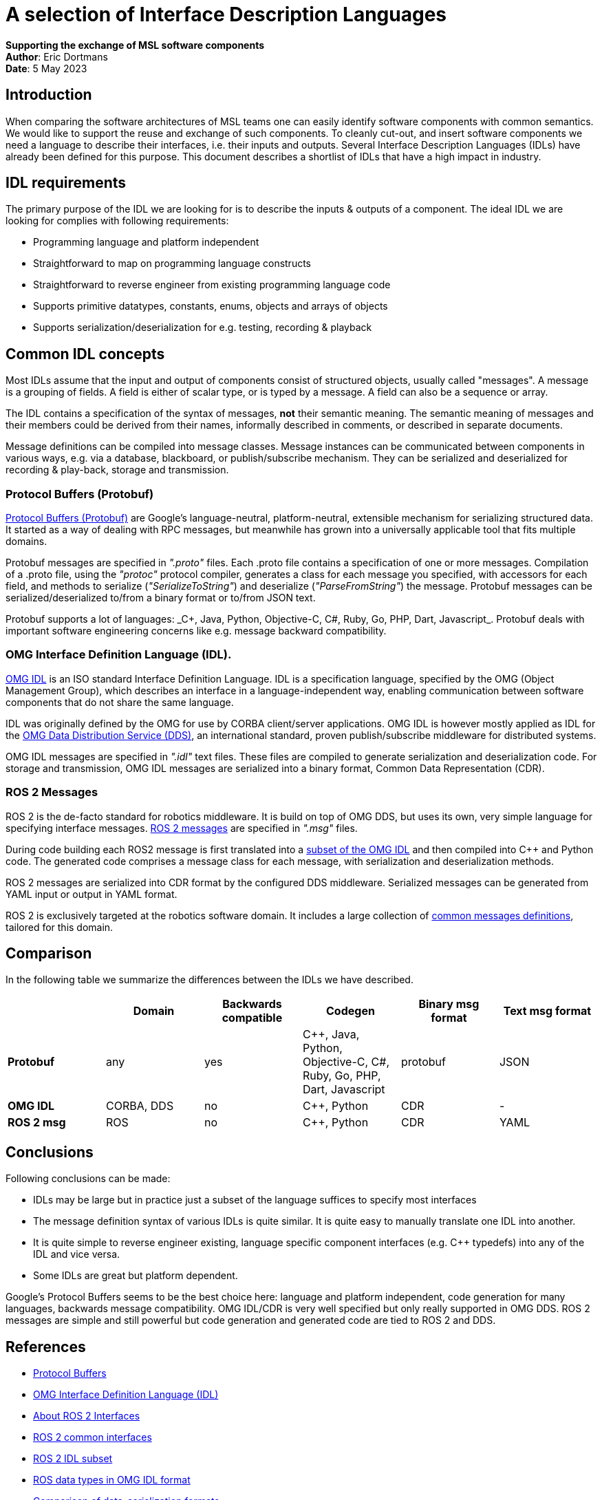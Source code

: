 [Appendix]
= A selection of Interface Description Languages

**Supporting the exchange of MSL software components** +
*Author*: Eric Dortmans +
*Date*: 5 May 2023

== Introduction

When comparing the software architectures of MSL teams one can easily identify software components with common semantics.
We would like to support the reuse and exchange of such components.
To cleanly cut-out, and insert software components we need a language to describe their interfaces, i.e. their inputs and outputs.
Several Interface Description Languages (IDLs) have already been defined for this purpose.
This document describes a shortlist of IDLs that have a high impact in industry.

== IDL requirements

The primary purpose of the IDL we are looking for is to describe the inputs & outputs of a component.
The ideal IDL we are looking for complies with following requirements:

- Programming language and platform independent
- Straightforward to map on programming language constructs
- Straightforward to reverse engineer from existing programming language code
- Supports primitive datatypes, constants, enums, objects and arrays of objects
- Supports serialization/deserialization for e.g. testing, recording & playback

== Common IDL concepts

Most IDLs assume that the input and output of components consist of structured objects, usually called "messages".
A message is a grouping of fields. A field is either of scalar type, or is typed by a message. A field can also be a sequence or array.

The IDL contains a specification of the syntax of messages, *not* their semantic meaning.
The semantic meaning of messages and their members could be derived from their names, informally described in comments, or described in separate documents.

Message definitions can be compiled into message classes.
Message instances can be communicated between components in various ways, e.g. via a database, blackboard, or publish/subscribe mechanism.
They can be serialized and deserialized for recording & play-back, storage and transmission.

=== Protocol Buffers (Protobuf)

link:https://protobuf.dev/[Protocol Buffers (Protobuf)] are Google's language-neutral, platform-neutral, extensible mechanism for serializing structured data. It started as a way of dealing with RPC messages, but meanwhile has grown into a universally applicable tool that fits multiple domains.

Protobuf messages are specified in _".proto"_ files. Each .proto file contains a specification of one or more messages.
Compilation of a .proto file, using the _"protoc"_ protocol compiler, generates a class for each message you specified, with accessors for each field, and methods to serialize (_"SerializeToString"_) and deserialize (_"ParseFromString"_) the message. Protobuf messages can be serialized/deserialized to/from a binary format or to/from JSON text.

Protobuf supports a lot of languages: _C++, Java, Python, Objective-C, C#, Ruby, Go, PHP, Dart, Javascript_.+
Protobuf deals with important software engineering concerns like e.g. message backward compatibility.

=== OMG Interface Definition Language (IDL).

link:https://www.omg.org/spec/IDL/[OMG IDL] is an ISO standard Interface Definition Language. IDL is a specification language, specified by the OMG (Object Management Group), which describes an interface in a language-independent way, enabling communication between software components that do not share the same language.

IDL was originally defined by the OMG for use by CORBA client/server applications. OMG IDL is however mostly applied as IDL for the link:https://www.dds-foundation.org/[OMG Data Distribution Service (DDS)], an international standard, proven publish/subscribe middleware for distributed systems.

OMG IDL messages are specified in _".idl"_ text files. These files are compiled to generate serialization and deserialization code.
For storage and transmission, OMG IDL messages are serialized into a binary format, Common Data Representation (CDR).

=== ROS 2 Messages

ROS 2 is the de-facto standard for robotics middleware. It is build on top of OMG DDS, but uses its own, very simple language for specifying interface messages.
link:https://docs.ros.org/en/rolling/Concepts/About-ROS-Interfaces.html[ROS 2 messages] are specified in _".msg"_ files.

During code building each ROS2 message is first translated into a link:https://design.ros2.org/articles/idl_interface_definition.html[subset of the OMG IDL] and then compiled into C++ and Python code. The generated code comprises a message class for each message, with serialization and deserialization methods.

ROS 2 messages are serialized into CDR format by the configured DDS middleware. Serialized messages can be generated from YAML input or output in YAML format.

ROS 2  is exclusively targeted at the robotics software domain. It includes a large collection of link:https://github.com/ros2/common_interfaces[common messages definitions], tailored for this domain.

== Comparison
In the following table we summarize the differences between the IDLs we
have described.
[cols="2,2,2,2,2,2"]
|===
|| **Domain**| **Backwards compatible**|**Codegen**| **Binary msg format**| **Text msg format**

|**Protobuf**
|    any      |   yes     | C++, Java, Python, Objective-C, C#, Ruby, Go, PHP, Dart, Javascript | protobuf |        JSON

|**OMG IDL**  |  CORBA, DDS |   no     |                          C++,  Python                       |         CDR        |          -

|**ROS 2 msg**|    ROS      |   no      |                          C++, Python                        |         CDR        |        YAML        |
|===

== Conclusions

Following conclusions can be made:

- IDLs may be large but in practice just a subset of the language suffices to specify most interfaces
- The message definition syntax of various IDLs is quite similar. It is quite easy to manually translate one IDL into another.
- It is quite simple to reverse engineer existing, language specific component interfaces (e.g. C++ typedefs) into any of the IDL and vice versa.
- Some IDLs are great but platform dependent.

Google's Protocol Buffers seems to be the best choice here: language and platform independent, code generation for many languages, backwards message compatibility.
OMG IDL/CDR is very well specified but only really supported in OMG DDS.
ROS 2 messages are simple and still powerful but code generation and generated code are tied to ROS 2 and DDS.

== References

- https://protobuf.dev/)[Protocol Buffers]
- https://www.omg.org/spec/IDL/[OMG Interface Definition Language (IDL)]
- https://docs.ros.org/en/rolling/Concepts/About-ROS-Interfaces.html)[About ROS 2 Interfaces]
- link:https://github.com/ros2/common_interfaces[ROS 2 common interfaces]
- link:https://design.ros2.org/articles/idl_interface_definition.html[ROS 2 IDL subset]
- link:https://github.com/rticommunity/ros-data-types[ROS data types in OMG IDL format]
- link:https://en.wikipedia.org/wiki/Comparison_of_data-serialization_formats[Comparison of data-serialization formats]

=== Example message definitions

What follows are example message definitions in the various IDLs, as well as a definition in the form of C++ typedef structs for comparison.

**Protobuf**:
```
syntax="proto3";

message WorldState {
	uint32 game_state	= 1;
	Robot self = 2;
	Ball ball =3;
	repeated Obstacle obstacles = 4;
}

message Robot {
	uint32 id = 1;
	uint32 role = 2;
	bool has_ball = 3;
	double orientation = 4;
	Point position = 5;
	Vector velocity = 6;
}

message Ball {
	float confidence = 1;
	Point position = 2;
	Vector velocity = 3;
}

message Obstacle {
	float confidence = 1;
	Point position = 2;
	Vector velocity = 3;
}

message Point {
	double x = 1;
	double y = 2;
	double z = 3;
}

message Vector {
	double x = 1;
	double y = 2;
	double z = 3;
}
```

**OMG IDL**
```
struct WorldState {
	unsigned long game_state;
	Robot self;
	Ball ball;
	sequence<Obstacle> obstacles;
};

struct Robot {
	unsigned long id;
	unsigned long role;
	boolean has_ball;
	double orientation;
	Point position;
	Vector velocity;
};

struct Ball {
	float confidence;
	Point position;
	Vector velocity;
};

struct Obstacle {
	float confidence;
	Point position;
	Vector velocity;
};

struct Point {
	double x;
	double y;
	double z;
};

struct Vector {
	double x;
	double y;
	double z;
};
```

**ROS 2 messages**:
```
WorldState.msg
	uint32 game_state
	Robot self
	Ball ball
	Obstacle[] obstacles

Robot.msg
	uint32 id
	uint32 role
	bool has_ball
	float64 orientation
	Point position
	Vector velocity

Ball.msg
	float32 confidence
	Point position
	Vector velocity

Obstacle.msg
	float32 confidence
	Point position
	Vector velocity

Point.msg
	float64 x
	float64 y
	float64 z

Vector.msg
	float64 x
	float64 y
	float64 z
```

**C++ typedefs**:
```
typedef struct WorldState {
	uint32_t game_state;
	Robot_t self;
	Ball_t ball;
	Obstacles_t obstacles;
} WorldState_t;

typedef struct Robot {
	uint32_t id;
	uint32_t role;
	bool has_ball
	double orientation;
	Point_t position;
	Vector_t velocity;
} Robot_t;

typedef struct Ball {
	float confidence;
	Point_t position;
	Vector_t velocity;
} Ball_t;

typedef std::vector<Obstacle_t> Obstacles_t;

typedef struct Obstacle {
	float confidence;
	Point_t position;
	Vector_t velocity;
} Obstacle_t;

typedef struct Point {
	double x;
	double y;
	double z;
} Point_t;

typedef struct Vector {
	double x;
	double y;
	double z;
} Vector_t;
```


